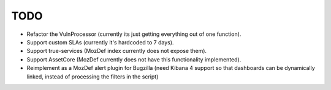 TODO
====

- Refactor the VulnProcessor (currently its just getting everything out of one function).
- Support custom SLAs (currently it's hardcoded to 7 days).
- Support true-services (MozDef index currently does not expose them).
- Support AssetCore (MozDef currently does not have this functionality implemented).
- Reimplement as a MozDef alert plugin for Bugzilla (need Kibana 4 support so that dashboards can be dynamically linked,
  instead of processing the filters in the script)
